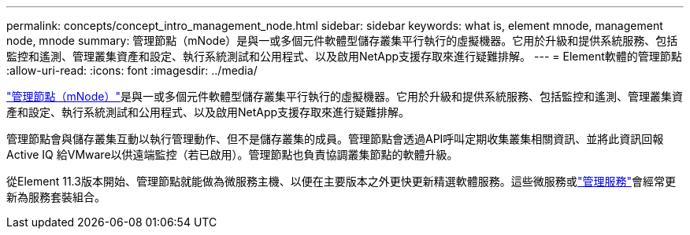 ---
permalink: concepts/concept_intro_management_node.html 
sidebar: sidebar 
keywords: what is, element mnode, management node, mnode 
summary: 管理節點（mNode）是與一或多個元件軟體型儲存叢集平行執行的虛擬機器。它用於升級和提供系統服務、包括監控和遙測、管理叢集資產和設定、執行系統測試和公用程式、以及啟用NetApp支援存取來進行疑難排解。 
---
= Element軟體的管理節點
:allow-uri-read: 
:icons: font
:imagesdir: ../media/


[role="lead"]
link:../mnode/task_mnode_work_overview.html["管理節點（mNode）"]是與一或多個元件軟體型儲存叢集平行執行的虛擬機器。它用於升級和提供系統服務、包括監控和遙測、管理叢集資產和設定、執行系統測試和公用程式、以及啟用NetApp支援存取來進行疑難排解。

管理節點會與儲存叢集互動以執行管理動作、但不是儲存叢集的成員。管理節點會透過API呼叫定期收集叢集相關資訊、並將此資訊回報Active IQ 給VMware以供遠端監控（若已啟用）。管理節點也負責協調叢集節點的軟體升級。

從Element 11.3版本開始、管理節點就能做為微服務主機、以便在主要版本之外更快更新精選軟體服務。這些微服務或link:../concepts/concept_intro_management_services_for_afa.html["管理服務"]會經常更新為服務套裝組合。
